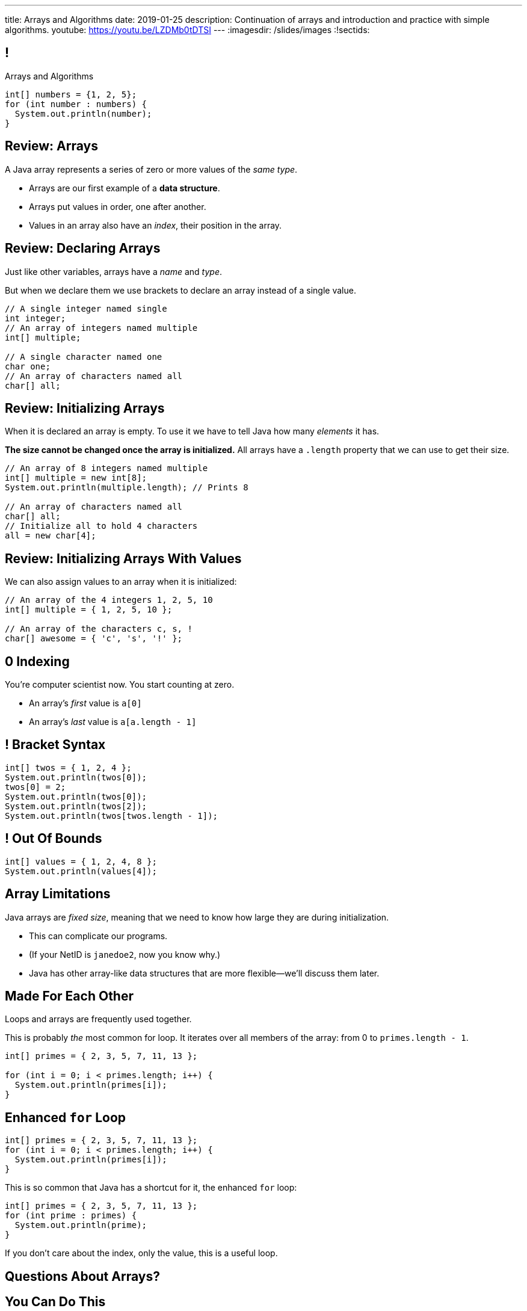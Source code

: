 ---
title: Arrays and Algorithms
date: 2019-01-25
description:
  Continuation of arrays and introduction and practice with simple algorithms.
youtube: https://youtu.be/LZDMb0tDTSI
---
:imagesdir: /slides/images
:!sectids:

[[xwFAetEkwPYLqsDgwxkMoByfLxrCpBoS]]
== !

[.janini]
--
++++
<div class="message">Arrays and Algorithms</div>
++++
....
int[] numbers = {1, 2, 5};
for (int number : numbers) {
  System.out.println(number);
}
....
--

[[sZSgKWqBudTJujJbOdxqeQdqvWigxelT]]
== Review: Arrays

[.lead]
//
A Java array represents a series of zero or more values of the _same type_.

[.s]
//
* Arrays are our first example of a *data structure*.
//
* Arrays put values in order, one after another.
//
* Values in an array also have an _index_, their position in the array.

[[LmwXyHhUNCVzlkFXeZUaUAoxLFWChLjo]]
== Review: Declaring Arrays

[.lead]
//
Just like other variables, arrays have a _name_ and _type_.

But when we declare them we use brackets to declare an array instead of a single
value.

[source,java]
----
// A single integer named single
int integer;
// An array of integers named multiple
int[] multiple;

// A single character named one
char one;
// An array of characters named all
char[] all;
----

[[CabqmfPgmeNhrQvbvZrjxGSbovqlKpFV]]
== Review: Initializing Arrays

When it is declared an array is empty.
//
To use it we have to tell Java how many _elements_ it has.

*The size cannot be changed once the array is initialized.*
//
All arrays have a `.length` property that we can use to get their size.

[source,java]
----
// An array of 8 integers named multiple
int[] multiple = new int[8];
System.out.println(multiple.length); // Prints 8

// An array of characters named all
char[] all;
// Initialize all to hold 4 characters
all = new char[4];
----

[[aBQHizhlfNBFcQwZgzMEghiXNQbMBRjP]]
== Review: Initializing Arrays With Values

[.lead]
//
We can also assign values to an array when it is initialized:

[source,java]
----
// An array of the 4 integers 1, 2, 5, 10
int[] multiple = { 1, 2, 5, 10 };

// An array of the characters c, s, !
char[] awesome = { 'c', 's', '!' };
----

[[IPHnZDcTAbUPeAKGukqRQUbFNcSMTsTk]]
== 0 Indexing

[.lead]
//
You're computer scientist now. You start counting at zero.

[.s]
//
* An array's _first_ value is `a[0]`
//
* An array's _last_ value is `a[a.length - 1]`

[[gwzZCUcRRQULWoxfcMRaGZTABFwBguwo]]
== ! Bracket Syntax

[.janini]
....
int[] twos = { 1, 2, 4 };
System.out.println(twos[0]);
twos[0] = 2;
System.out.println(twos[0]);
System.out.println(twos[2]);
System.out.println(twos[twos.length - 1]);
....

[[bJSoBAsMHJzBxvoiSmZyZnlXhOtEXTvf]]
== ! Out Of Bounds

[.janini]
....
int[] values = { 1, 2, 4, 8 };
System.out.println(values[4]);
....

[[YagQaxbUBvgniQPDXlnsIVNMgucOudgv]]
== Array Limitations

[.lead]
//
Java arrays are _fixed size_, meaning that we need to know how large they are
during initialization.

[.s]
//
* This can complicate our programs.
//
* (If your NetID is `janedoe2`, now you know why.)
//
* Java has other array-like data structures that are more flexible&mdash;we'll
discuss them later.

[[OSijtUjhvcktoiTwoYydEuPJEHfjwgBc]]
== Made For Each Other

[.lead]
//
Loops and arrays are frequently used together.

This is probably _the_ most common for loop. It iterates over all members of the
array: from 0 to `primes.length - 1`.

[source,java]
----
int[] primes = { 2, 3, 5, 7, 11, 13 };

for (int i = 0; i < primes.length; i++) {
  System.out.println(primes[i]);
}
----

[[aVGgRghxygAxuchrRiBgyQDSaTPgpOCB]]
== Enhanced `for` Loop

[source,java]
----
int[] primes = { 2, 3, 5, 7, 11, 13 };
for (int i = 0; i < primes.length; i++) {
  System.out.println(primes[i]);
}
----

[.s]
//
--
//
This is so common that Java has a shortcut for it, the
enhanced `for` loop:

[source,java]
----
int[] primes = { 2, 3, 5, 7, 11, 13 };
for (int prime : primes) {
  System.out.println(prime);
}
----
If you don't care about the index, only the value, this is a useful loop.
//
--

[[dLeZjsKeXwWFeLsTcrdiaQURrLLdtcfg]]
[.oneword]
//
== Questions About Arrays?

[[rUxiOMZokgZRttcmHGuJJdxNHJcmnaKN]]
== You Can Do This

[.s]
//
* Fall 2018 Q1: [.s]#94%#
//
* Spring 2019 Q1: [.s]#92%#

[[znWIKWOBOGvxYwKMyEXJWdLFDzarxqHU]]
== ! Practice With Arrays

[.janini]
....
// Print every member of toPrint
char[] toPrint = { 'a', 'b', 'c', 'd' };
....

[[zbHZzdvrISmKiNawIhLBwiFdTZGdaIpC]]
== ! Practice With Arrays

[.janini]
....
// Print every member of toPrint on the same line
char[] toPrint = { 'a', 'b', 'c', 'd' };
....

[[hWXhNNJNFoqysBqjrPZSdBIloVLSecQE]]
== ! Practice With Arrays

[.janini]
....
// Print every member of toPrint backwards
char[] toPrint = { 'a', 'b', 'c', 'd' };
....

[[EvnylzsonIhzCXzjafCcjfRAdHXeKRJF]]
== ! Practice With Arrays

[.janini]
....
// Print only members of toPrint with even indices
char[] toPrint = { 'a', 'b', 'c', 'd', 'e', 'f' };
....

[[gKULlucOdlqQNRPGypVmBjvIFCGJgWdL]]
== ! Practice With Arrays
[.janini]
....
// Sum all members of the array
int[] toSum = { 10, 20, 30, 40, 50 };
....

[[byxqJUFxOoEPqQsBWQiEvdcjAIMyZbKG]]
== What Are Computers Good At?

. [.line-through]#Basic math#
//
. [.line-through]#Simple decision making#
//
. [.line-through]#Doing things over and over again very, very fast#
//
. [.line-through]#And storing data#

Now we understand how to harness our computers innate abilities.
//
But how do we get it to do what we want?

[[pLsAYxUijeDaSSOvrgXIDlcYkerLyrfy]]
== Algorithms

[quote]
____
https://en.wikipedia.org/wiki/Algorithm[Algorithm]:
//
a process or set of rules to be followed in calculations or other
problem-solving operations, especially by a computer.
____

As computer scientists, we implement algorithms by having computers:

[.s]
//
* Perform simple calculations
//
* Store the results
//
* Make simple decisions
//
* Do things over and over again as fast as possible

[[eDPSwXCanmERzKTKIsXTFfRvDUCpxAYp]]
== Algorithm Word Usage

[.lead]
//
Algorithms are not a new idea&mdash;but are heavily associated with a new
technology.

++++
<iframe name="ngram_chart" src="https://books.google.com/ngrams/interactive_chart?year_start=1800&year_end=2008&corpus=15&smoothing=7&case_insensitive=on&content=algorithm&direct_url=t4%3B%2Calgorithm%3B%2Cc0%3B%2Cs0%3B%3Balgorithm%3B%2Cc0%3B%3BAlgorithm%3B%2Cc0%3B%3BALGORITHM%3B%2Cc0" width=600 height=480 marginwidth=0 marginheight=0 hspace=0 vspace=0 frameborder=0 scrolling=no></iframe>
++++

[[swWjFcJOdhdrOhilGvMgJZPKmRPUttqw]]
== All Algorithms All the Time

[.lead]
//
For the next few weeks we will focus on implementing simple algorithms.

This will allow us to practice our problem-solving abilities while we learn new
strategies for structuring our programs.

[[dRbFybuEWtffPzekwnZgEkeHaguzyyHn]]
== Maximum of Three Values

[.lead]
//
Given three integers, find the maximum value.

*First, what is our algorithm?*

[.s]
//
. Determine if `first` is the largest&mdash;if it is, we're done
//
. Otherwise we need to consider `second` and `third`...

[[LfiRLGCeqXsplYhiBeuSSAuXlVNfANSy]]
== !Largest of Three

[.janini]
....
int first = 10;
int second = 15;
int third = 4;
....

[[dkTKDbXZawhJBpCJFbkSOLpFzHmlSCFB]]
[.oneword]
== Next Time: Functions

[[yTcqcbhuTVUyfvIeFljgLPwifqfgMdtK]]
== Announcements

[.small]
//
* Homework continues https://goo.gl/WR3Ha7[today] _and_ this weekend.
//
* MP0 will be released on Monday.
//
* We have link:/info/resources/#hours[office hours] today and
over the weekend.
//
* I will hold office hours MWF from 1&ndash;3PM in Siebel 2227.
//
*Please come by and say hi!*
//
* Everything is on link:/info/syllabus/#calendar[the calendar].
//
* Please fill out the https://goo.gl/forms/FWkjiW2jp9HoU82U2[initial student
survey].
//
1% extra credit for anyone who does by *Sunday 02/03/2019*.

// vim: ts=2:sw=2:et

